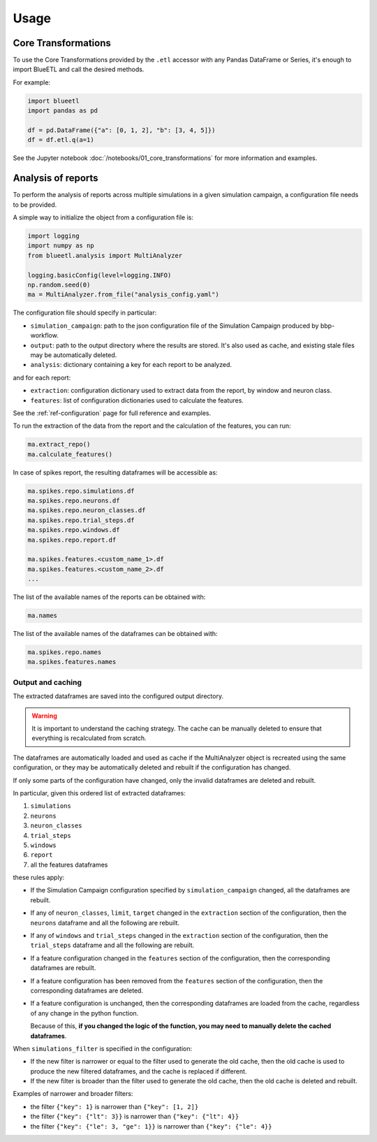 Usage
=====

Core Transformations
--------------------

To use the Core Transformations provided by the ``.etl`` accessor with any Pandas DataFrame or Series, it's enough to import BlueETL and call the desired methods.

For example:

.. code-block:: python


    import blueetl
    import pandas as pd

    df = pd.DataFrame({"a": [0, 1, 2], "b": [3, 4, 5]})
    df = df.etl.q(a=1)


See the Jupyter notebook :doc:`/notebooks/01_core_transformations` for more information and examples.


Analysis of reports
-------------------

To perform the analysis of reports across multiple simulations in a given simulation campaign, a configuration file needs to be provided.

A simple way to initialize the object from a configuration file is:

.. code-block:: python

    import logging
    import numpy as np
    from blueetl.analysis import MultiAnalyzer

    logging.basicConfig(level=logging.INFO)
    np.random.seed(0)
    ma = MultiAnalyzer.from_file("analysis_config.yaml")

The configuration file should specify in particular:

- ``simulation_campaign``: path to the json configuration file of the Simulation Campaign produced by bbp-workflow.
- ``output``: path to the output directory where the results are stored. It's also used as cache, and existing stale files may be automatically deleted.
- ``analysis``: dictionary containing a key for each report to be analyzed.

and for each report:

- ``extraction``: configuration dictionary used to extract data from the report, by window and neuron class.
- ``features``: list of configuration dictionaries used to calculate the features.

See the :ref:`ref-configuration` page for full reference and examples.

To run the extraction of the data from the report and the calculation of the features, you can run:

.. code-block:: python

    ma.extract_repo()
    ma.calculate_features()


In case of spikes report, the resulting dataframes will be accessible as:

.. code-block:: python

    ma.spikes.repo.simulations.df
    ma.spikes.repo.neurons.df
    ma.spikes.repo.neuron_classes.df
    ma.spikes.repo.trial_steps.df
    ma.spikes.repo.windows.df
    ma.spikes.repo.report.df

    ma.spikes.features.<custom_name_1>.df
    ma.spikes.features.<custom_name_2>.df
    ...


The list of the available names of the reports can be obtained with:

.. code-block:: python

    ma.names

The list of the available names of the dataframes can be obtained with:

.. code-block:: python

    ma.spikes.repo.names
    ma.spikes.features.names


Output and caching
++++++++++++++++++

The extracted dataframes are saved into the configured output directory.

.. warning:: It is important to understand the caching strategy. The cache can be manually deleted to ensure that everything is recalculated from scratch.

The dataframes are automatically loaded and used as cache if the MultiAnalyzer object is recreated using the same configuration,
or they may be automatically deleted and rebuilt if the configuration has changed.

If only some parts of the configuration have changed, only the invalid dataframes are deleted and rebuilt.

In particular, given this ordered list of extracted dataframes:

#. ``simulations``
#. ``neurons``
#. ``neuron_classes``
#. ``trial_steps``
#. ``windows``
#. ``report``
#. all the features dataframes

these rules apply:

* If the Simulation Campaign configuration specified by ``simulation_campaign`` changed, all the dataframes are rebuilt.
* If any of ``neuron_classes``, ``limit``, ``target`` changed in the ``extraction`` section of the configuration, then the ``neurons`` dataframe and all the following are rebuilt.
* If any of ``windows`` and ``trial_steps`` changed in the ``extraction`` section of the configuration, then the ``trial_steps`` dataframe and all the following are rebuilt.
* If a feature configuration changed in the ``features`` section of the configuration, then the corresponding dataframes are rebuilt.
* If a feature configuration has been removed from the ``features`` section of the configuration, then the corresponding dataframes are deleted.
* If a feature configuration is unchanged, then the corresponding dataframes are loaded from the cache, regardless of any change in the python function.

  Because of this, **if you changed the logic of the function, you may need to manually delete the cached dataframes**.

When ``simulations_filter`` is specified in the configuration:

* If the new filter is narrower or equal to the filter used to generate the old cache, then the old cache is used to produce the new filtered dataframes, and the cache is replaced if different.
* If the new filter is broader than the filter used to generate the old cache, then the old cache is deleted and rebuilt.

Examples of narrower and broader filters:

* the filter ``{"key": 1}`` is narrower than ``{"key": [1, 2]}``
* the filter ``{"key": {"lt": 3}}`` is narrower than ``{"key": {"lt": 4}}``
* the filter ``{"key": {"le": 3, "ge": 1}}`` is narrower than ``{"key": {"le": 4}}``
